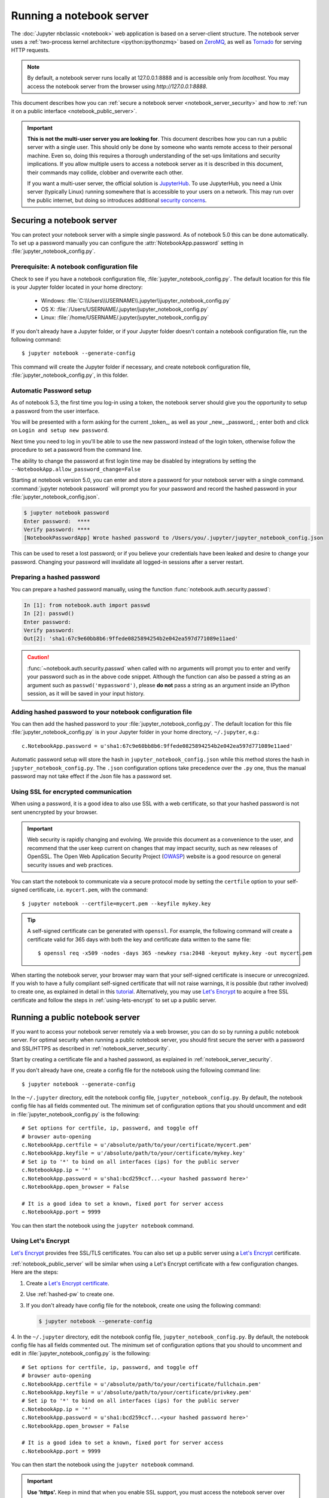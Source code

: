 .. _working_remotely:

Running a notebook server
=========================


The :doc:`Jupyter nbclassic <notebook>` web application is based on a
server-client structure.  The notebook server uses a :ref:`two-process kernel
architecture <ipython:ipythonzmq>` based on ZeroMQ_, as well as Tornado_ for
serving HTTP requests.

.. note::
   By default, a notebook server runs locally at 127.0.0.1:8888
   and is accessible only from `localhost`. You may access the
   notebook server from the browser using `http://127.0.0.1:8888`.

This document describes how you can
:ref:`secure a notebook server <notebook_server_security>` and how to
:ref:`run it on a public interface <notebook_public_server>`.

.. important::

    **This is not the multi-user server you are looking for**. This document
    describes how you can run a public server with a single user. This should
    only be done by someone who wants remote access to their personal machine.
    Even so, doing this requires a thorough understanding of the set-ups
    limitations and security implications. If you allow multiple users to
    access a notebook server as it is described in this document, their
    commands may collide, clobber and overwrite each other.

    If you want a multi-user server, the official solution is  JupyterHub_.
    To use JupyterHub, you need a Unix server (typically Linux) running
    somewhere that is accessible to your users on a network. This may run over
    the public internet, but doing so introduces additional
    `security concerns <https://jupyterhub.readthedocs.io/en/latest/getting-started/security-basics.html>`_.



.. _ZeroMQ: http://zeromq.org

.. _Tornado: http://www.tornadoweb.org

.. _JupyterHub: https://jupyterhub.readthedocs.io/en/latest/

.. _notebook_server_security:

Securing a notebook server
--------------------------

You can protect your notebook server with a simple single password. As of notebook
5.0 this can be done automatically. To set up a password manually you can configure the
:attr:`NotebookApp.password` setting in :file:`jupyter_notebook_config.py`.


Prerequisite: A notebook configuration file
~~~~~~~~~~~~~~~~~~~~~~~~~~~~~~~~~~~~~~~~~~~

Check to see if you have a notebook configuration file,
:file:`jupyter_notebook_config.py`. The default location for this file
is your Jupyter folder located in your home directory:

    - Windows: :file:`C:\\Users\\USERNAME\\.jupyter\\jupyter_notebook_config.py`
    - OS X: :file:`/Users/USERNAME/.jupyter/jupyter_notebook_config.py`
    - Linux: :file:`/home/USERNAME/.jupyter/jupyter_notebook_config.py`

If you don't already have a Jupyter folder, or if your Jupyter folder doesn't contain
a notebook configuration file, run the following command::

  $ jupyter notebook --generate-config

This command will create the Jupyter folder if necessary, and create notebook
configuration file, :file:`jupyter_notebook_config.py`, in this folder.


Automatic Password setup
~~~~~~~~~~~~~~~~~~~~~~~~

As of notebook 5.3, the first time you log-in using a token, the notebook server
should give you the opportunity to setup a password from the user interface.

You will be presented with a form asking for the current _token_, as well as
your _new_ _password_ ; enter both and click on ``Login and setup new password``.

Next time you need to log in you'll be able to use the new password instead of
the login token, otherwise follow the procedure to set a password from the
command line.

The ability to change the password at first login time may be disabled by
integrations by setting the ``--NotebookApp.allow_password_change=False``


Starting at notebook version 5.0, you can enter and store a password for your
notebook server with a single command. :command:`jupyter notebook password` will
prompt you for your password and record the hashed password in your
:file:`jupyter_notebook_config.json`.

.. code-block:: bash

    $ jupyter notebook password
    Enter password:  ****
    Verify password: ****
    [NotebookPasswordApp] Wrote hashed password to /Users/you/.jupyter/jupyter_notebook_config.json

This can be used to reset a lost password; or if you believe your credentials
have been leaked and desire to change your password. Changing your password will
invalidate all logged-in sessions after a server restart.

.. _hashed-pw:

Preparing a hashed password
~~~~~~~~~~~~~~~~~~~~~~~~~~~

You can prepare a hashed password manually, using the function
:func:`notebook.auth.security.passwd`:

.. code-block:: ipython

    In [1]: from notebook.auth import passwd
    In [2]: passwd()
    Enter password:
    Verify password:
    Out[2]: 'sha1:67c9e60bb8b6:9ffede0825894254b2e042ea597d771089e11aed'

.. caution::

  :func:`~notebook.auth.security.passwd` when called with no arguments
  will prompt you to enter and verify your password such as
  in the above code snippet. Although the function can also
  be passed a string as an argument such as ``passwd('mypassword')``, please
  **do not** pass a string as an argument inside an IPython session, as it
  will be saved in your input history.

Adding hashed password to your notebook configuration file
~~~~~~~~~~~~~~~~~~~~~~~~~~~~~~~~~~~~~~~~~~~~~~~~~~~~~~~~~~
You can then add the hashed password to your
:file:`jupyter_notebook_config.py`. The default location for this file
:file:`jupyter_notebook_config.py` is in your Jupyter folder in your home
directory, ``~/.jupyter``, e.g.::

    c.NotebookApp.password = u'sha1:67c9e60bb8b6:9ffede0825894254b2e042ea597d771089e11aed'

Automatic password setup will store the hash in ``jupyter_notebook_config.json``
while this method stores the hash in ``jupyter_notebook_config.py``. The ``.json``
configuration options take precedence over the ``.py`` one, thus the manual
password may not take effect if the Json file has a password set.


Using SSL for encrypted communication
~~~~~~~~~~~~~~~~~~~~~~~~~~~~~~~~~~~~~
When using a password, it is a good idea to also use SSL with a web
certificate, so that your hashed password is not sent unencrypted by your
browser.

.. important::
   Web security is rapidly changing and evolving. We provide this document
   as a convenience to the user, and recommend that the user keep current on
   changes that may impact security, such as new releases of OpenSSL.
   The Open Web Application Security Project (`OWASP`_) website is a good resource
   on general security issues and web practices.

You can start the notebook to communicate via a secure protocol mode by setting
the ``certfile`` option to your self-signed certificate, i.e. ``mycert.pem``,
with the command::

    $ jupyter notebook --certfile=mycert.pem --keyfile mykey.key

.. tip::

    A self-signed certificate can be generated with ``openssl``.  For example,
    the following command will create a certificate valid for 365 days with
    both the key and certificate data written to the same file::

        $ openssl req -x509 -nodes -days 365 -newkey rsa:2048 -keyout mykey.key -out mycert.pem

When starting the notebook server, your browser may warn that your self-signed
certificate is insecure or unrecognized.  If you wish to have a fully
compliant self-signed certificate that will not raise warnings, it is possible
(but rather involved) to create one, as explained in detail in this
`tutorial`_. Alternatively, you may use `Let's Encrypt`_ to acquire a free SSL
certificate and follow the steps in :ref:`using-lets-encrypt` to set up a
public server.

.. _OWASP: https://www.owasp.org
.. _tutorial: https://arstechnica.com/information-technology/2009/12/how-to-get-set-with-a-secure-sertificate-for-free/

.. _notebook_public_server:

Running a public notebook server
--------------------------------

If you want to access your notebook server remotely via a web browser,
you can do so by running a public notebook server. For optimal security
when running a public notebook server, you should first secure the
server with a password and SSL/HTTPS as described in
:ref:`notebook_server_security`.

Start by creating a certificate file and a hashed password, as explained in
:ref:`notebook_server_security`.

If you don't already have one, create a
config file for the notebook using the following command line::

  $ jupyter notebook --generate-config

In the ``~/.jupyter`` directory, edit the notebook config file,
``jupyter_notebook_config.py``.  By default, the notebook config file has
all fields commented out. The minimum set of configuration options that
you should uncomment and edit in :file:`jupyter_notebook_config.py` is the
following::

     # Set options for certfile, ip, password, and toggle off
     # browser auto-opening
     c.NotebookApp.certfile = u'/absolute/path/to/your/certificate/mycert.pem'
     c.NotebookApp.keyfile = u'/absolute/path/to/your/certificate/mykey.key'
     # Set ip to '*' to bind on all interfaces (ips) for the public server
     c.NotebookApp.ip = '*'
     c.NotebookApp.password = u'sha1:bcd259ccf...<your hashed password here>'
     c.NotebookApp.open_browser = False

     # It is a good idea to set a known, fixed port for server access
     c.NotebookApp.port = 9999

You can then start the notebook using the ``jupyter notebook`` command.

.. _using-lets-encrypt:

Using Let's Encrypt
~~~~~~~~~~~~~~~~~~~
`Let's Encrypt`_ provides free SSL/TLS certificates. You can also set up a
public server using a `Let's Encrypt`_ certificate.

:ref:`notebook_public_server` will be similar when using a Let's Encrypt
certificate with a few configuration changes. Here are the steps:

1. Create a `Let's Encrypt certificate <https://letsencrypt.org/getting-started/>`_.
2. Use :ref:`hashed-pw` to create one.
3. If you don't already have config file for the notebook, create one
   using the following command:

   .. code-block:: bash

       $ jupyter notebook --generate-config

4. In the ``~/.jupyter`` directory, edit the notebook config file,
``jupyter_notebook_config.py``.  By default, the notebook config file has
all fields commented out. The minimum set of configuration options that
you should to uncomment and edit in :file:`jupyter_notebook_config.py` is the
following::

     # Set options for certfile, ip, password, and toggle off
     # browser auto-opening
     c.NotebookApp.certfile = u'/absolute/path/to/your/certificate/fullchain.pem'
     c.NotebookApp.keyfile = u'/absolute/path/to/your/certificate/privkey.pem'
     # Set ip to '*' to bind on all interfaces (ips) for the public server
     c.NotebookApp.ip = '*'
     c.NotebookApp.password = u'sha1:bcd259ccf...<your hashed password here>'
     c.NotebookApp.open_browser = False

     # It is a good idea to set a known, fixed port for server access
     c.NotebookApp.port = 9999

You can then start the notebook using the ``jupyter notebook`` command.

.. important::

    **Use 'https'.**
    Keep in mind that when you enable SSL support, you must access the
    notebook server over ``https://``, not over plain ``http://``.  The startup
    message from the server prints a reminder in the console, but *it is easy
    to overlook this detail and think the server is for some reason
    non-responsive*.

    **When using SSL, always access the notebook server with 'https://'.**

You may now access the public server by pointing your browser to
``https://your.host.com:9999`` where ``your.host.com`` is your public server's
domain.

.. _`Let's Encrypt`: https://letsencrypt.org


Firewall Setup
~~~~~~~~~~~~~~

To function correctly, the firewall on the computer running the jupyter
notebook server must be configured to allow connections from client
machines on the access port ``c.NotebookApp.port`` set in
:file:`jupyter_notebook_config.py` to allow connections to the
web interface.  The firewall must also allow connections from
127.0.0.1 (localhost) on ports from 49152 to 65535.
These ports are used by the server to communicate with the notebook kernels.
The kernel communication ports are chosen randomly by ZeroMQ, and may require
multiple connections per kernel, so a large range of ports must be accessible.

Running the notebook with a customized URL prefix
-------------------------------------------------

The notebook dashboard, which is the landing page with an overview
of the notebooks in your working directory, is typically found and accessed
at the default URL ``http://localhost:8888/``.

If you prefer to customize the URL prefix for the notebook dashboard, you can
do so through modifying ``jupyter_notebook_config.py``. For example, if you
prefer that the notebook dashboard be located with a sub-directory that
contains other ipython files, e.g. ``http://localhost:8888/ipython/``,
you can do so with configuration options like the following (see above for
instructions about modifying ``jupyter_notebook_config.py``):

.. code-block:: python

    c.NotebookApp.base_url = '/ipython/'


Embedding the notebook in another website
-----------------------------------------

Sometimes you may want to embed the notebook somewhere on your website,
e.g. in an IFrame. To do this, you may need to override the
Content-Security-Policy to allow embedding. Assuming your website is at
`https://mywebsite.example.com`, you can embed the notebook on your website
with the following configuration setting in
:file:`jupyter_notebook_config.py`:

.. code-block:: python

    c.NotebookApp.tornado_settings = {
        'headers': {
            'Content-Security-Policy': "frame-ancestors https://mywebsite.example.com 'self' "
        }
    }

When embedding the notebook in a website using an iframe,
consider putting the notebook in single-tab mode.
Since the notebook opens some links in new tabs by default,
single-tab mode keeps the notebook from opening additional tabs.
Adding the following to :file:`~/.jupyter/custom/custom.js` will enable
single-tab mode:

.. code-block:: javascript

    define(['base/js/namespace'], function(Jupyter){
        Jupyter._target = '_self';
    });


Using a gateway server for kernel management
--------------------------------------------

You are now able to redirect the management of your kernels to a Gateway Server
(i.e., `Jupyter Kernel Gateway <https://jupyter-kernel-gateway.readthedocs.io/en/latest/>`_ or
`Jupyter Enterprise Gateway <https://jupyter-enterprise-gateway.readthedocs.io/en/latest/>`_)
simply by specifying a Gateway url via the following command-line option:

    .. code-block:: bash

        $ jupyter notebook --gateway-url=http://my-gateway-server:8888

the environment:

    .. code-block:: bash

        JUPYTER_GATEWAY_URL=http://my-gateway-server:8888

or in :file:`jupyter_notebook_config.py`:

   .. code-block:: python

      c.GatewayClient.url = http://my-gateway-server:8888

When provided, all kernel specifications will be retrieved from the specified Gateway server and all
kernels will be managed by that server.  This option enables the ability to target kernel processes
against managed clusters while allowing for the notebook's management to remain local to the Notebook
server.

Known issues
------------

Proxies
~~~~~~~

When behind a proxy, especially if your system or browser is set to autodetect
the proxy, the notebook web application might fail to connect to the server's
websockets, and present you with a warning at startup. In this case, you need
to configure your system not to use the proxy for the server's address.

For example, in Firefox, go to the Preferences panel, Advanced section,
Network tab, click 'Settings...', and add the address of the notebook server
to the 'No proxy for' field.

Content-Security-Policy (CSP)
~~~~~~~~~~~~~~~~~~~~~~~~~~~~~

Certain `security guidelines
<https://infosec.mozilla.org/guidelines/web_security.html#content-security-policy>`_
recommend that servers use a Content-Security-Policy (CSP) header to prevent
cross-site scripting vulnerabilities, specifically limiting to ``default-src:
https:`` when possible.  This directive causes two problems with Jupyter.
First, it disables execution of inline javascript code, which is used
extensively by Jupyter.  Second, it limits communication to the https scheme,
and prevents WebSockets from working because they communicate via the wss
scheme (or ws for insecure communication).  Jupyter uses WebSockets for
interacting with kernels, so when you visit a server with such a CSP, your
browser will block attempts to use wss, which will cause you to see
"Connection failed" messages from jupyter notebooks, or simply no response
from jupyter terminals.  By looking in your browser's javascript console, you
can see any error messages that will explain what is failing.

To avoid these problem, you need to add ``'unsafe-inline'`` and ``connect-src
https: wss:`` to your CSP header, at least for pages served by jupyter.  (That
is, you can leave your CSP unchanged for other parts of your website.)  Note
that multiple CSP headers are allowed, but successive CSP headers can only
restrict the policy; they cannot loosen it.  For example, if your server sends
both of these headers

    Content-Security-Policy "default-src https: 'unsafe-inline'"
    Content-Security-Policy "connect-src https: wss:"

the first policy will already eliminate wss connections, so the second has no
effect.  Therefore, you can't simply add the second header; you have to
actually modify your CSP header to look more like this:

    Content-Security-Policy "default-src https: 'unsafe-inline'; connect-src https: wss:"



Docker CMD
~~~~~~~~~~

Using ``jupyter notebook`` as a
`Docker CMD <https://docs.docker.com/engine/reference/builder/#cmd>`_ results in
kernels repeatedly crashing, likely due to a lack of `PID reaping
<https://blog.phusion.nl/2015/01/20/docker-and-the-pid-1-zombie-reaping-problem/>`_.
To avoid this, use the `tini <https://github.com/krallin/tini>`_ ``init`` as your
Dockerfile `ENTRYPOINT`::

  # Add Tini. Tini operates as a process subreaper for jupyter. This prevents
  # kernel crashes.
  ENV TINI_VERSION v0.6.0
  ADD https://github.com/krallin/tini/releases/download/${TINI_VERSION}/tini /usr/bin/tini
  RUN chmod +x /usr/bin/tini
  ENTRYPOINT ["/usr/bin/tini", "--"]

  EXPOSE 8888
  CMD ["jupyter", "notebook", "--port=8888", "--no-browser", "--ip=0.0.0.0"]

